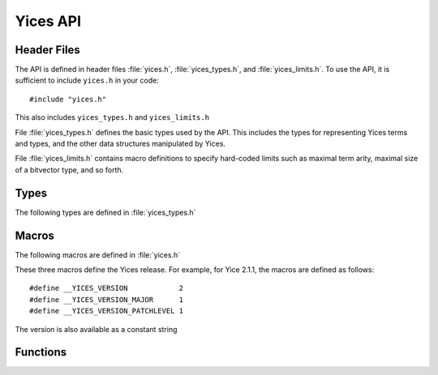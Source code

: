 Yices API
=========

Header Files
------------

The API is defined in header files :file:`yices.h`, :file:`yices_types.h`,
and :file:`yices_limits.h`. To use the API, it is sufficient to
include ``yices.h`` in your code::

   #include "yices.h"

This also includes ``yices_types.h`` and ``yices_limits.h``

File :file:`yices_types.h` defines the basic types used by the API.
This includes the types for representing Yices terms and types,
and the other data structures manipulated by Yices.

File :file:`yices_limits.h` contains macro definitions to specify
hard-coded limits such as maximal term arity, maximal size of a
bitvector type, and so forth.



Types
-----

The following types are defined in :file:`yices_types.h`

.. c:type:: term_t
.. c:type:: type_t

.. c:type:: context_t
.. c:type:: model_t
.. c:type:: param_t

.. c:type:: error_report_t


Macros
------

The following macros are defined in :file:`yices.h`

.. c:macro:: __YICES_VERSION
.. c:macro:: __YICES_VERSION_MAJOR
.. c:macro:: __YICES_VERSION_PATCHLEVEL

These three macros define the Yices release. For example, for 
Yice 2.1.1, the macros are defined as follows::

  #define __YICES_VERSION            2
  #define __YICES_VERSION_MAJOR      1
  #define __YICES_VERSION_PATCHLEVEL 1

The version is also available as a constant string

  

Functions
---------

.. c:function:: void yices_init(void)

.. c:function:: void yices_exit(void)

.. c:function:: void yices_reset(void)